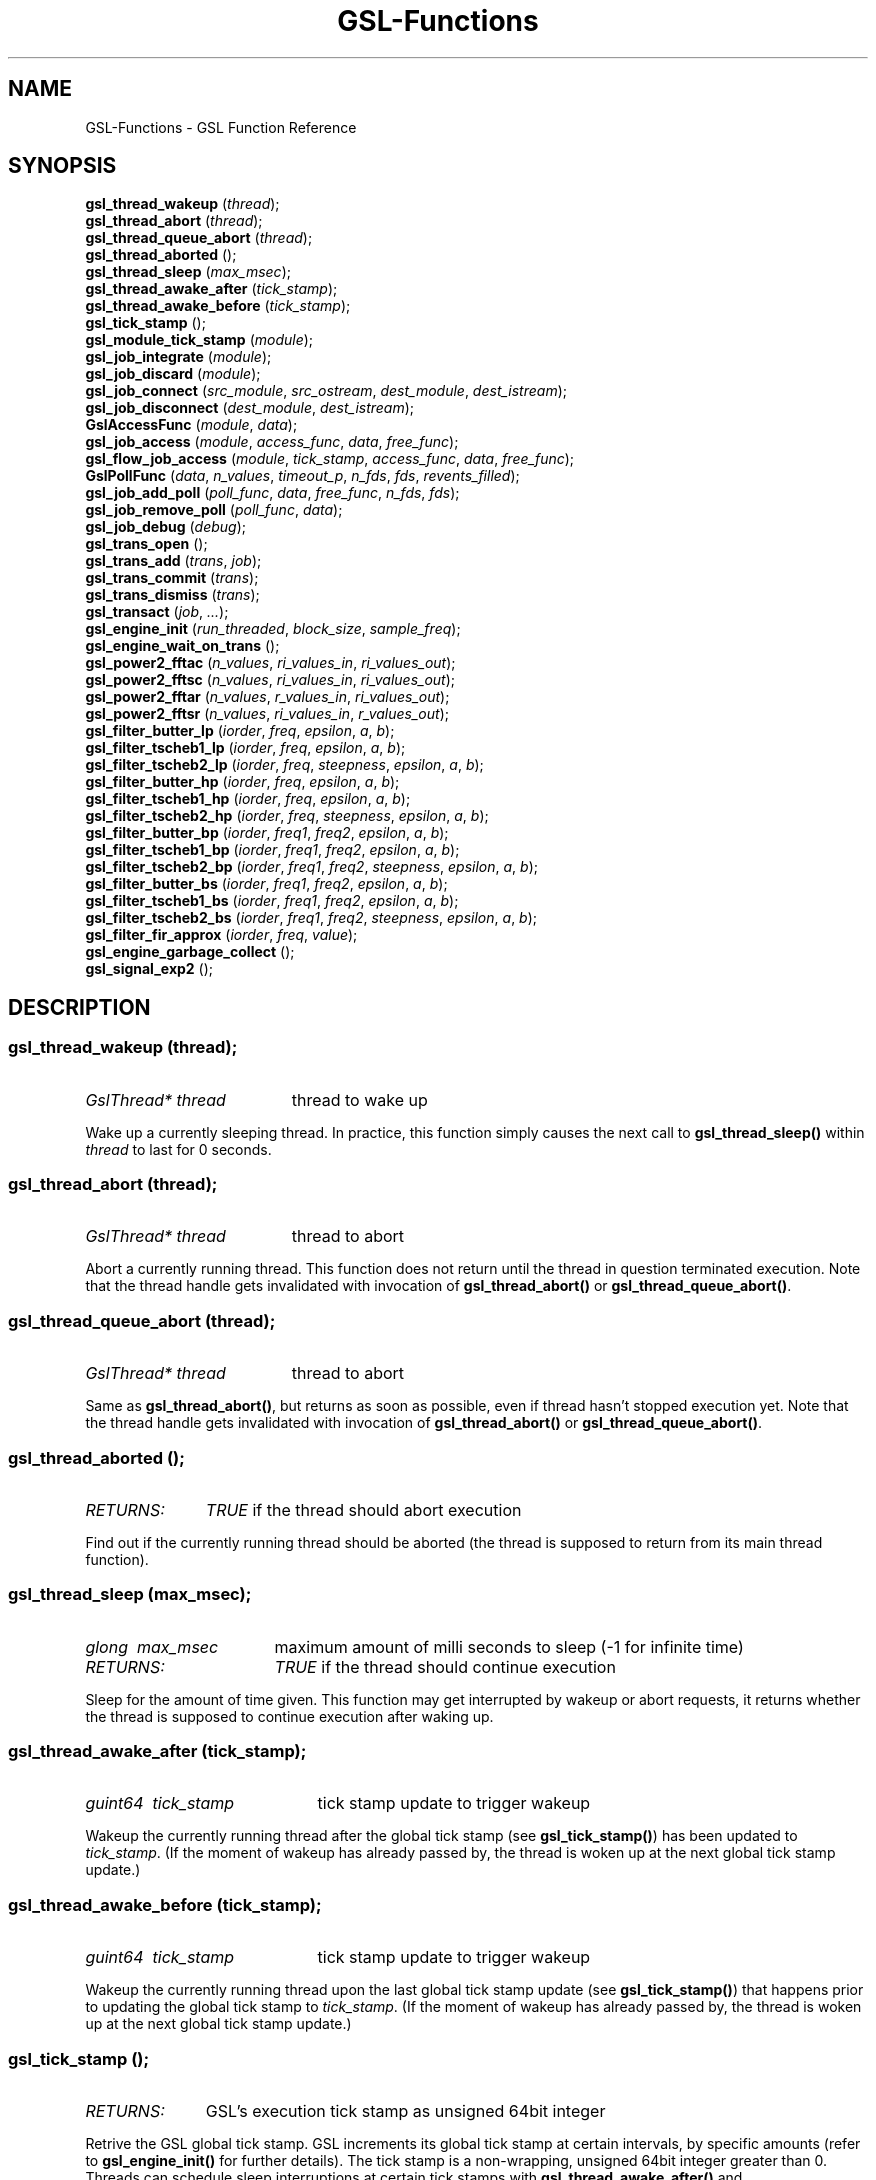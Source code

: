.TH GSL-Functions 3 "15 Jan 2002" "GSL (BSE-0.4.0)" 
.SH NAME
GSL-Functions \- GSL Function Reference
.SH SYNOPSIS
\fBgsl_thread_wakeup\fP (\fIthread\fP);
.br
\fBgsl_thread_abort\fP (\fIthread\fP);
.br
\fBgsl_thread_queue_abort\fP (\fIthread\fP);
.br
\fBgsl_thread_aborted\fP ();
.br
\fBgsl_thread_sleep\fP (\fImax_msec\fP);
.br
\fBgsl_thread_awake_after\fP (\fItick_stamp\fP);
.br
\fBgsl_thread_awake_before\fP (\fItick_stamp\fP);
.br
\fBgsl_tick_stamp\fP ();
.br
\fBgsl_module_tick_stamp\fP (\fImodule\fP);
.br
\fBgsl_job_integrate\fP (\fImodule\fP);
.br
\fBgsl_job_discard\fP (\fImodule\fP);
.br
\fBgsl_job_connect\fP (\fIsrc_module\fP, \fIsrc_ostream\fP, \fIdest_module\fP, \fIdest_istream\fP);
.br
\fBgsl_job_disconnect\fP (\fIdest_module\fP, \fIdest_istream\fP);
.br
\fBGslAccessFunc\fP (\fImodule\fP, \fIdata\fP);
.br
\fBgsl_job_access\fP (\fImodule\fP, \fIaccess_func\fP, \fIdata\fP, \fIfree_func\fP);
.br
\fBgsl_flow_job_access\fP (\fImodule\fP, \fItick_stamp\fP, \fIaccess_func\fP, \fIdata\fP, \fIfree_func\fP);
.br
\fBGslPollFunc\fP (\fIdata\fP, \fIn_values\fP, \fItimeout_p\fP, \fIn_fds\fP, \fIfds\fP, \fIrevents_filled\fP);
.br
\fBgsl_job_add_poll\fP (\fIpoll_func\fP, \fIdata\fP, \fIfree_func\fP, \fIn_fds\fP, \fIfds\fP);
.br
\fBgsl_job_remove_poll\fP (\fIpoll_func\fP, \fIdata\fP);
.br
\fBgsl_job_debug\fP (\fIdebug\fP);
.br
\fBgsl_trans_open\fP ();
.br
\fBgsl_trans_add\fP (\fItrans\fP, \fIjob\fP);
.br
\fBgsl_trans_commit\fP (\fItrans\fP);
.br
\fBgsl_trans_dismiss\fP (\fItrans\fP);
.br
\fBgsl_transact\fP (\fIjob\fP, \fI...\fP);
.br
\fBgsl_engine_init\fP (\fIrun_threaded\fP, \fIblock_size\fP, \fIsample_freq\fP);
.br
\fBgsl_engine_wait_on_trans\fP ();
.br
\fBgsl_power2_fftac\fP (\fIn_values\fP, \fIri_values_in\fP, \fIri_values_out\fP);
.br
\fBgsl_power2_fftsc\fP (\fIn_values\fP, \fIri_values_in\fP, \fIri_values_out\fP);
.br
\fBgsl_power2_fftar\fP (\fIn_values\fP, \fIr_values_in\fP, \fIri_values_out\fP);
.br
\fBgsl_power2_fftsr\fP (\fIn_values\fP, \fIri_values_in\fP, \fIr_values_out\fP);
.br
\fBgsl_filter_butter_lp\fP (\fIiorder\fP, \fIfreq\fP, \fIepsilon\fP, \fIa\fP, \fIb\fP);
.br
\fBgsl_filter_tscheb1_lp\fP (\fIiorder\fP, \fIfreq\fP, \fIepsilon\fP, \fIa\fP, \fIb\fP);
.br
\fBgsl_filter_tscheb2_lp\fP (\fIiorder\fP, \fIfreq\fP, \fIsteepness\fP, \fIepsilon\fP, \fIa\fP, \fIb\fP);
.br
\fBgsl_filter_butter_hp\fP (\fIiorder\fP, \fIfreq\fP, \fIepsilon\fP, \fIa\fP, \fIb\fP);
.br
\fBgsl_filter_tscheb1_hp\fP (\fIiorder\fP, \fIfreq\fP, \fIepsilon\fP, \fIa\fP, \fIb\fP);
.br
\fBgsl_filter_tscheb2_hp\fP (\fIiorder\fP, \fIfreq\fP, \fIsteepness\fP, \fIepsilon\fP, \fIa\fP, \fIb\fP);
.br
\fBgsl_filter_butter_bp\fP (\fIiorder\fP, \fIfreq1\fP, \fIfreq2\fP, \fIepsilon\fP, \fIa\fP, \fIb\fP);
.br
\fBgsl_filter_tscheb1_bp\fP (\fIiorder\fP, \fIfreq1\fP, \fIfreq2\fP, \fIepsilon\fP, \fIa\fP, \fIb\fP);
.br
\fBgsl_filter_tscheb2_bp\fP (\fIiorder\fP, \fIfreq1\fP, \fIfreq2\fP, \fIsteepness\fP, \fIepsilon\fP, \fIa\fP, \fIb\fP);
.br
\fBgsl_filter_butter_bs\fP (\fIiorder\fP, \fIfreq1\fP, \fIfreq2\fP, \fIepsilon\fP, \fIa\fP, \fIb\fP);
.br
\fBgsl_filter_tscheb1_bs\fP (\fIiorder\fP, \fIfreq1\fP, \fIfreq2\fP, \fIepsilon\fP, \fIa\fP, \fIb\fP);
.br
\fBgsl_filter_tscheb2_bs\fP (\fIiorder\fP, \fIfreq1\fP, \fIfreq2\fP, \fIsteepness\fP, \fIepsilon\fP, \fIa\fP, \fIb\fP);
.br
\fBgsl_filter_fir_approx\fP (\fIiorder\fP, \fIfreq\fP, \fIvalue\fP);
.br
\fBgsl_engine_garbage_collect\fP ();
.br
\fBgsl_signal_exp2\fP ();
.br
.SH DESCRIPTION
.SS \fBgsl_thread_wakeup\fP (\fIthread\fP);
.PD 0
.IP \fIGslThread*\ thread\fP 19
thread to wake up
.PD 1
.PP
Wake up a currently sleeping thread. In practice, this function simply causes the next call to \fBgsl_thread_sleep()\fP within \fIthread\fP to last for 0 seconds.  
.PD
.SS \fBgsl_thread_abort\fP (\fIthread\fP);
.PD 0
.IP \fIGslThread*\ thread\fP 19
thread to abort
.PD 1
.PP
Abort a currently running thread. This function does not return until the thread in question terminated execution. Note that the thread handle gets invalidated with invocation of \fBgsl_thread_abort()\fP or \fBgsl_thread_queue_abort()\fP.  
.PD
.SS \fBgsl_thread_queue_abort\fP (\fIthread\fP);
.PD 0
.IP \fIGslThread*\ thread\fP 19
thread to abort
.PD 1
.PP
Same as \fBgsl_thread_abort()\fP, but returns as soon as possible, even if thread hasn't stopped execution yet. Note that the thread handle gets invalidated with invocation of \fBgsl_thread_abort()\fP or \fBgsl_thread_queue_abort()\fP.  
.PD
.SS \fBgsl_thread_aborted\fP ();
.PD 0
.IP \fIRETURNS:\fP 11
\fITRUE\fP if the thread should abort execution
.PD 1
.PP
Find out if the currently running thread should be aborted (the thread is supposed to return from its main thread function).  
.PD
.SS \fBgsl_thread_sleep\fP (\fImax_msec\fP);
.PD 0
.IP \fIglong\ \ max_msec\fP 17
maximum amount of milli seconds to sleep (-1 for infinite time)
.IP \fIRETURNS:\fP 17
\fITRUE\fP if the thread should continue execution
.PD 1
.PP
Sleep for the amount of time given. This function may get interrupted by wakeup or abort requests, it returns whether the thread is supposed to continue execution after waking up.  
.PD
.SS \fBgsl_thread_awake_after\fP (\fItick_stamp\fP);
.PD 0
.IP \fIguint64\ \ tick_stamp\fP 21
tick stamp update to trigger wakeup
.PD 1
.PP
Wakeup the currently running thread after the global tick stamp (see \fBgsl_tick_stamp()\fP) has been updated to \fItick_stamp\fP. (If the moment of wakeup has already passed by, the thread is woken up at the next global tick stamp update.)  
.PD
.SS \fBgsl_thread_awake_before\fP (\fItick_stamp\fP);
.PD 0
.IP \fIguint64\ \ tick_stamp\fP 21
tick stamp update to trigger wakeup
.PD 1
.PP
Wakeup the currently running thread upon the last global tick stamp update (see \fBgsl_tick_stamp()\fP) that happens prior to updating the global tick stamp to \fItick_stamp\fP. (If the moment of wakeup has already passed by, the thread is woken up at the next global tick stamp update.)  
.PD
.SS \fBgsl_tick_stamp\fP ();
.PD 0
.IP \fIRETURNS:\fP 11
GSL's execution tick stamp as unsigned 64bit integer
.PD 1
.PP
Retrive the GSL global tick stamp. GSL increments its global tick stamp at certain intervals, by specific amounts (refer to \fBgsl_engine_init()\fP for further details). The tick stamp is a non-wrapping, unsigned 64bit integer greater than 0. Threads can schedule sleep interruptions at certain tick stamps with \fBgsl_thread_awake_after()\fP and \fBgsl_thread_awake_before()\fP. Tick stamp updating occours at GSL engine block processing boundaries, so code that can guarantee to not run across those boundaries (for instance \fBGslProcessFunc()\fP functions) may use the macro \fIGSL_TICK_STAMP\fP to retrive the current tick in a faster manner (not involving mutex locking). See also \fBgsl_module_tick_stamp()\fP.  
.PD
.SS \fBgsl_module_tick_stamp\fP (\fImodule\fP);
.PD 0
.IP \fIGslModule*\ module\fP 19
a GSL engine module
.IP \fIRETURNS:\fP 19
the module's tick stamp, indicating its process status
.PD 1
.PP
Any thread may call this function on a valid engine module. The module specific tick stamp is updated to \fBgsl_tick_stamp()\fP + \fIn_values\fP every time its \fBGslProcessFunc()\fP function was called. See also \fBgsl_tick_stamp()\fP.  
.PD
.SS \fBgsl_job_integrate\fP (\fImodule\fP);
.PD 0
.IP \fIGslModule*\ module\fP 19
The module to integrate
.IP \fIRETURNS:\fP 19
New job suitable for \fBgsl_trans_add()\fP
.PD 1
.PP
Create a new transaction job to integrate \fImodule\fP into the engine.  
.PD
.SS \fBgsl_job_discard\fP (\fImodule\fP);
.PD 0
.IP \fIGslModule*\ module\fP 19
The module to discard
.IP \fIRETURNS:\fP 19
New job suitable for \fBgsl_trans_add()\fP
.PD 1
.PP
Create a new transaction job which remove \fImodule\fP from the engine and destroys it.  
.PD
.SS \fBgsl_job_connect\fP (\fIsrc_module\fP, \fIsrc_ostream\fP, \fIdest_module\fP, \fIdest_istream\fP);
.PD 0
.IP \fIGslModule*\ src_module\fP 25
Module with output stream
.IP \fIguint\ \ \ \ \ \ src_ostream\fP 25
Index of output stream of \fIsrc_module\fP
.IP \fIGslModule*\ dest_module\fP 25
Module with unconnected input stream
.IP \fIguint\ \ \ \ \ \ dest_istream\fP 25
Index of input stream of \fIdest_module\fP
.IP \fIRETURNS:\fP 25
New job suitable for \fBgsl_trans_add()\fP
.PD 1
.PP
Create a new transaction job which connects the ouput stream \fIsrc_ostream\fP of module \fIsrc_module\fP to the input stream \fIdest_istream\fP of module \fIdest_module\fP (it is an error if the input stream is already connected by the time the job is executed).  
.PD
.SS \fBgsl_job_disconnect\fP (\fIdest_module\fP, \fIdest_istream\fP);
.PD 0
.IP \fIGslModule*\ dest_module\fP 25
Module with connected input stream
.IP \fIguint\ \ \ \ \ \ dest_istream\fP 25
Index of input stream of \fIdest_module\fP
.IP \fIRETURNS:\fP 25
New job suitable for \fBgsl_trans_add()\fP
.PD 1
.PP
Create a new transaction job which causes the input stream \fIdest_istream\fP of \fIdest_module\fP to be disconnected (it is an error if the input stream isn't connected by the time the job is executed).  
.PD
.SS \fBGslAccessFunc\fP (\fImodule\fP, \fIdata\fP);
.PD 0
.IP \fI\ module\fP 9
Module to operate on
.IP \fI\ data\fP 9
Accessor data
.PD 1
.PP
The GslAccessFunc is a user supplied callback function which can access a module in times it is not processing. Accessors are usually used to either read out a module's current state, or to modify its state. An accessor may only operate on the \fIdata\fP and the \fImodule\fP passed in to it.  
.PD
.SS \fBgsl_job_access\fP (\fImodule\fP, \fIaccess_func\fP, \fIdata\fP, \fIfree_func\fP);
.PD 0
.IP \fIGslModule*\ \ \ \ \ module\fP 28
The module to access
.IP \fIGslAccessFunc\ \ access_func\fP 28
The accessor function
.IP \fIgpointer\ \ \ \ \ \ \ data\fP 28
Data passed in to the accessor
.IP \fIGslFreeFunc\ \ \ \ free_func\fP 28
Function to free \fIdata\fP
.IP \fIRETURNS:\fP 28
New job suitable for \fBgsl_trans_add()\fP
.PD 1
.PP
Create a new transaction job which will invoke \fIaccess_func\fP on \fImodule\fP with \fIdata\fP when the transaction queue is processed to modify the module's state.  
.PD
.SS \fBgsl_flow_job_access\fP (\fImodule\fP, \fItick_stamp\fP, \fIaccess_func\fP, \fIdata\fP, \fIfree_func\fP);
.PD 0
.IP \fIGslModule*\ \ \ \ \ module\fP 28

.IP \fIguint64\ \ \ \ \ \ \ \ tick_stamp\fP 28

.IP \fIGslAccessFunc\ \ access_func\fP 28

.IP \fIgpointer\ \ \ \ \ \ \ data\fP 28

.IP \fIGslFreeFunc\ \ \ \ free_func\fP 28

.PD 1
.PP

.PD
.SS \fBGslPollFunc\fP (\fIdata\fP, \fIn_values\fP, \fItimeout_p\fP, \fIn_fds\fP, \fIfds\fP, \fIrevents_filled\fP);
.PD 0
.IP \fI\ data\fP 17
Data of poll function
.IP \fI\ n_values\fP 17
Minimum number of values the engine wants to process
.IP \fI\ timeout_p\fP 17
Location of timeout value
.IP \fI\ n_fds\fP 17
Number of file descriptors used for polling
.IP \fI\ fds\fP 17
File descriptors to be used for polling
.IP \fI\ revents_filled\fP 17
Indicates whether \fIfds\fP actually have their ->revents field filled with valid data.
.IP \fIRETURNS:\fP 17
A boolean value indicating whether the engine should process data right now
.PD 1
.PP
The GslPollFunc is a user supplied callback function which can be hooked into the GSL engine. The engine uses the poll functions to determine whether processing of \fIn_values\fP in its module network is necessary. In order for the poll functions to react to extern events, such as device driver status changes, the engine will \fBpoll(2)\fP the \fIfds\fP of the poll function and invoke the callback with \fIrevents_filled\fP==\fITRUE\fP if any of its \fIfds\fP changed state. The callback may also be invoked at other random times with \fIrevents_filled\fP=\fIFALSE\fP. It is supposed to return \fITRUE\fP if network processing is currently necessary, and \fIFALSE\fP if not. If \fIFALSE\fP is returned, \fItimeout_p\fP may be filled with the number of milliseconds the engine should use for polling at maximum.  
.PD
.SS \fBgsl_job_add_poll\fP (\fIpoll_func\fP, \fIdata\fP, \fIfree_func\fP, \fIn_fds\fP, \fIfds\fP);
.PD 0
.IP \fIGslPollFunc\ \ \ \ \ \ poll_func\fP 28
Poll function to add
.IP \fIgpointer\ \ \ \ \ \ \ \ \ data\fP 28
Data of poll function
.IP \fIGslFreeFunc\ \ \ \ \ \ free_func\fP 28
Function to free \fIdata\fP
.IP \fIguint\ \ \ \ \ \ \ \ \ \ \ \ n_fds\fP 28
Number of poll file descriptors
.IP \fIconst\ GslPollFD*\ fds\fP 28
File descriptors to \fBselect(2)\fP or \fBpoll(2)\fP on
.IP \fIRETURNS:\fP 28
New job suitable for \fBgsl_trans_add()\fP
.PD 1
.PP
Create a new transaction job which adds a poll function to the engine. The poll function is used by the engine to determine whether processing is currently necessary.  
.PD
.SS \fBgsl_job_remove_poll\fP (\fIpoll_func\fP, \fIdata\fP);
.PD 0
.IP \fIGslPollFunc\ \ poll_func\fP 24
Poll function to remove
.IP \fIgpointer\ \ \ \ \ data\fP 24
Data of poll function
.IP \fIRETURNS:\fP 24
New job suitable for \fBgsl_trans_add()\fP
.PD 1
.PP
Create a new transaction job which removes a previously inserted poll function from the engine.  
.PD
.SS \fBgsl_job_debug\fP (\fIdebug\fP);
.PD 0
.IP \fIconst\ gchar*\ debug\fP 20
Debug message
.IP \fIRETURNS:\fP 20
New job suitable for \fBgsl_trans_add()\fP
.PD 1
.PP
Create a new transaction job which issues \fIdebug\fP message when the job is executed. This function is meant for debugging purposes during development phase only and shouldn't be used in production code.  
.PD
.SS \fBgsl_trans_open\fP ();
.PD 0
.IP \fIRETURNS:\fP 11
Newly opened empty transaction
.PD 1
.PP
Open up a new transaction to commit jobs to the GSL engine. This function may cause garbage collection (see \fBgsl_engine_garbage_collect()\fP).  
.PD
.SS \fBgsl_trans_add\fP (\fItrans\fP, \fIjob\fP);
.PD 0
.IP \fIGslTrans*\ trans\fP 17
Opened transaction
.IP \fIGslJob*\ \ \ job\fP 17
Job to add
.PD 1
.PP
Append a job to an opened transaction.  
.PD
.SS \fBgsl_trans_commit\fP (\fItrans\fP);
.PD 0
.IP \fIGslTrans*\ trans\fP 17
Opened transaction
.PD 1
.PP
Close the transaction and commit it to the engine. The engine will execute the jobs contained in this transaction as soon as it has completed its current processing cycle. The jobs will be executed in the exact order they were added to the transaction.  
.PD
.SS \fBgsl_trans_dismiss\fP (\fItrans\fP);
.PD 0
.IP \fIGslTrans*\ trans\fP 17
Opened transaction
.PD 1
.PP
Close and discard the transaction, destroy all jobs currently contained in it and do not execute them. This function may cause garbage collection (see \fBgsl_engine_garbage_collect()\fP).  
.PD
.SS \fBgsl_transact\fP (\fIjob\fP, \fI...\fP);
.PD 0
.IP \fI\ job\fP 6
First job
.IP \fI\ ...\fP 6
\fINULL\fP terminated job list
.PD 1
.PP
Convenience function which openes up a new transaction, collects the \fINULL\fP terminated job list passed to the function, and commits the transaction.  
.PD
.SS \fBgsl_engine_init\fP (\fIrun_threaded\fP, \fIblock_size\fP, \fIsample_freq\fP);
.PD 0
.IP \fIgboolean\ \ run_threaded\fP 24

.IP \fIguint\ \ \ \ \ block_size\fP 24
number of values to process block wise
.IP \fIguint\ \ \ \ \ sample_freq\fP 24

.PD 1
.PP
Initialize the GSL engine, this function must be called prior to any other engine related function and can only be invoked once. The \fIblock_size\fP determines the amount by which the global tick stamp (see \fBgsl_tick_stamp()\fP) is updated everytime the whole module network completed processing \fIblock_size\fP values.  
.PD
.SS \fBgsl_engine_wait_on_trans\fP ();
.PD 0
.PD 1
.PP
Wait until all pending transactions have been processed by the GSL Engine. This function may cause garbage collection (see \fBgsl_engine_garbage_collect()\fP).  
.PD
.SS \fBgsl_power2_fftac\fP (\fIn_values\fP, \fIri_values_in\fP, \fIri_values_out\fP);
.PD 0
.IP \fI\ n_values\fP 16
Number of complex values
.IP \fI\ ri_values_in\fP 16
Complex sample values [0..n_values*2-1]
.IP \fI\ ri_values_out\fP 16
Complex frequency values [0..n_values*2-1]
.PD 1
.PP
This function performs a decimation in time fourier transformation in forward direction, where the input values are equidistant sampled data, and the output values contain the frequency proportions of the input. The input and output arrays are complex values with real and imaginery portions interleaved, adressable in the range [0..2*n_values-1], where n_values must be a power of two. Frequencies are stored in-order, the K-th output corresponds to the frequency K/n_values. (If you want to interpret negative frequencies, note that the frequencies -K/n_values and (n_values-K)/n_values are equivalent). Note that the transformation is performed out of place, the input array is not modified, and may not overlap with the output array.  
.PD
.SS \fBgsl_power2_fftsc\fP (\fIn_values\fP, \fIri_values_in\fP, \fIri_values_out\fP);
.PD 0
.IP \fI\ n_values\fP 16
Number of complex values
.IP \fI\ ri_values_in\fP 16
Complex frequency values [0..n_values*2-1]
.IP \fI\ ri_values_out\fP 16
Complex sample values [0..n_values*2-1]
.PD 1
.PP
This function performs a decimation in time fourier transformation in backwards direction with normalization. As such, this function represents the counterpart to \fBgsl_power2_fftac()\fP, that is, a value array which is transformed into the frequency domain with \fBgsl_power2_fftac()\fP can be reconstructed by issuing \fBgsl_power2_fftsc()\fP on the transform. Note that the transformation is performed out of place, the input array is not modified, and may not overlap with the output array.  
.PD
.SS \fBgsl_power2_fftar\fP (\fIn_values\fP, \fIr_values_in\fP, \fIri_values_out\fP);
.PD 0
.IP \fI\ n_values\fP 16
Number of complex values
.IP \fI\ r_values_in\fP 16
Real sample values [0..n_values-1]
.IP \fI\ ri_values_out\fP 16
Complex frequency values [0..n_values-1]
.PD 1
.PP
Real valued variant of \fBgsl_power2_fftac()\fP, the input array contains real valued equidistant sampled data [0..n_values-1], and the output array contains the positive frequency half of the complex valued fourier transform. Note, that the complex valued fourier transform H of a purely real valued set of data, satisfies \fBH(-f)\fP = Conj(\fBH(f)\fP), where \fBConj()\fP denotes the complex conjugate, so that just the positive frequency half suffices to describe the entire frequency spectrum. Even so, the resulting n_values/2 complex frequencies are one value off in storage size, but the resulting frequencies \fBH(0)\fP and \fBH(n_values/2)\fP are both real valued, so the real portion of \fBH(n_values/2)\fP is stored in ri_values_out[1] (the imaginery part of \fBH(0)\fP), so that both r_values_in and ri_values_out can be of size n_values. Note that the transformation is performed out of place, the input array is not modified, and may not overlap with the output array.  
.PD
.SS \fBgsl_power2_fftsr\fP (\fIn_values\fP, \fIri_values_in\fP, \fIr_values_out\fP);
.PD 0
.IP \fI\ n_values\fP 15
Number of complex values
.IP \fI\ ri_values_in\fP 15
Complex frequency values [0..n_values-1]
.IP \fI\ r_values_out\fP 15
Real sample values [0..n_values-1]
.PD 1
.PP
Real valued variant of \fBgsl_power2_fftsc()\fP, counterpart to \fBgsl_power2_fftar()\fP, using the same frequency storage format. A real valued data set transformed into the frequency domain with \fBgsl_power2_fftar()\fP can be reconstructed using this function. Note that the transformation is performed out of place, the input array is not modified, and may not overlap with the output array.  
.PD
.SS \fBgsl_filter_butter_lp\fP (\fIiorder\fP, \fIfreq\fP, \fIepsilon\fP, \fIa\fP, \fIb\fP);
.PD 0
.IP \fI\ iorder\fP 10
filter order
.IP \fI\ freq\fP 10
cutoff frequency (0..pi)
.IP \fI\ epsilon\fP 10
fall off at cutoff frequency (0..1)
.IP \fI\ a\fP 10
root polynomial coefficients a[0..iorder]
.IP \fI\ b\fP 10
pole polynomial coefficients b[0..iorder]
.PD 1
.PP
Butterworth lowpass filter.  
.PD
.SS \fBgsl_filter_tscheb1_lp\fP (\fIiorder\fP, \fIfreq\fP, \fIepsilon\fP, \fIa\fP, \fIb\fP);
.PD 0
.IP \fI\ iorder\fP 10
filter order
.IP \fI\ freq\fP 10
cutoff frequency (0..pi)
.IP \fI\ epsilon\fP 10
fall off at cutoff frequency (0..1)
.IP \fI\ a\fP 10
root polynomial coefficients a[0..iorder]
.IP \fI\ b\fP 10
pole polynomial coefficients b[0..iorder]
.PD 1
.PP
Tschebyscheff type 1 lowpass filter.  
.PD
.SS \fBgsl_filter_tscheb2_lp\fP (\fIiorder\fP, \fIfreq\fP, \fIsteepness\fP, \fIepsilon\fP, \fIa\fP, \fIb\fP);
.PD 0
.IP \fI\ iorder\fP 12
filter order
.IP \fI\ freq\fP 12
passband cutoff frequency (0..pi)
.IP \fI\ steepness\fP 12
frequency steepness (c_freq * steepness < pi)
.IP \fI\ epsilon\fP 12
fall off at passband frequency (0..1)
.IP \fI\ a\fP 12
root polynomial coefficients a[0..iorder]
.IP \fI\ b\fP 12
pole polynomial coefficients b[0..iorder]
.PD 1
.PP
Tschebyscheff type 2 lowpass filter. To gain a transition band between freq1 and freq2, pass arguements \fIfreq\fP=freq1 and \fIsteepness\fP=freq2/freq1. To specify the transition band width in fractions of octaves, pass \fIsteepness\fP=2^octave_fraction.  
.PD
.SS \fBgsl_filter_butter_hp\fP (\fIiorder\fP, \fIfreq\fP, \fIepsilon\fP, \fIa\fP, \fIb\fP);
.PD 0
.IP \fI\ iorder\fP 10
filter order
.IP \fI\ freq\fP 10
passband frequency (0..pi)
.IP \fI\ epsilon\fP 10
fall off at passband frequency (0..1)
.IP \fI\ a\fP 10
root polynomial coefficients a[0..iorder]
.IP \fI\ b\fP 10
pole polynomial coefficients b[0..iorder]
.PD 1
.PP
Butterworth highpass filter.  
.PD
.SS \fBgsl_filter_tscheb1_hp\fP (\fIiorder\fP, \fIfreq\fP, \fIepsilon\fP, \fIa\fP, \fIb\fP);
.PD 0
.IP \fI\ iorder\fP 10
filter order
.IP \fI\ freq\fP 10
passband frequency (0..pi)
.IP \fI\ epsilon\fP 10
fall off at passband frequency (0..1)
.IP \fI\ a\fP 10
root polynomial coefficients a[0..iorder]
.IP \fI\ b\fP 10
pole polynomial coefficients b[0..iorder]
.PD 1
.PP
Tschebyscheff type 1 highpass filter.  
.PD
.SS \fBgsl_filter_tscheb2_hp\fP (\fIiorder\fP, \fIfreq\fP, \fIsteepness\fP, \fIepsilon\fP, \fIa\fP, \fIb\fP);
.PD 0
.IP \fI\ iorder\fP 12
filter order
.IP \fI\ freq\fP 12
stopband frequency (0..pi)
.IP \fI\ steepness\fP 12
frequency steepness
.IP \fI\ epsilon\fP 12
fall off at passband frequency (0..1)
.IP \fI\ a\fP 12
root polynomial coefficients a[0..iorder]
.IP \fI\ b\fP 12
pole polynomial coefficients b[0..iorder]
.PD 1
.PP
Tschebyscheff type 2 highpass filter.  
.PD
.SS \fBgsl_filter_butter_bp\fP (\fIiorder\fP, \fIfreq1\fP, \fIfreq2\fP, \fIepsilon\fP, \fIa\fP, \fIb\fP);
.PD 0
.IP \fI\ iorder\fP 10
filter order (must be even)
.IP \fI\ freq1\fP 10
stopband end frequency (0..pi)
.IP \fI\ freq2\fP 10
passband end frequency (0..pi)
.IP \fI\ epsilon\fP 10
fall off at passband frequency (0..1)
.IP \fI\ a\fP 10
root polynomial coefficients a[0..iorder]
.IP \fI\ b\fP 10
pole polynomial coefficients b[0..iorder]
.PD 1
.PP
Butterworth bandpass filter.  
.PD
.SS \fBgsl_filter_tscheb1_bp\fP (\fIiorder\fP, \fIfreq1\fP, \fIfreq2\fP, \fIepsilon\fP, \fIa\fP, \fIb\fP);
.PD 0
.IP \fI\ iorder\fP 10
filter order (must be even)
.IP \fI\ freq1\fP 10
stopband end frequency (0..pi)
.IP \fI\ freq2\fP 10
passband end frequency (0..pi)
.IP \fI\ epsilon\fP 10
fall off at passband frequency (0..1)
.IP \fI\ a\fP 10
root polynomial coefficients a[0..iorder]
.IP \fI\ b\fP 10
pole polynomial coefficients b[0..iorder]
.PD 1
.PP
Tschebyscheff type 1 bandpass filter.  
.PD
.SS \fBgsl_filter_tscheb2_bp\fP (\fIiorder\fP, \fIfreq1\fP, \fIfreq2\fP, \fIsteepness\fP, \fIepsilon\fP, \fIa\fP, \fIb\fP);
.PD 0
.IP \fI\ iorder\fP 12
filter order (must be even)
.IP \fI\ freq1\fP 12
stopband end frequency (0..pi)
.IP \fI\ freq2\fP 12
passband end frequency (0..pi)
.IP \fI\ steepness\fP 12
frequency steepness factor
.IP \fI\ epsilon\fP 12
fall off at passband frequency (0..1)
.IP \fI\ a\fP 12
root polynomial coefficients a[0..iorder]
.IP \fI\ b\fP 12
pole polynomial coefficients b[0..iorder]
.PD 1
.PP
Tschebyscheff type 2 bandpass filter.  
.PD
.SS \fBgsl_filter_butter_bs\fP (\fIiorder\fP, \fIfreq1\fP, \fIfreq2\fP, \fIepsilon\fP, \fIa\fP, \fIb\fP);
.PD 0
.IP \fI\ iorder\fP 10
filter order (must be even)
.IP \fI\ freq1\fP 10
passband end frequency (0..pi)
.IP \fI\ freq2\fP 10
stopband end frequency (0..pi)
.IP \fI\ epsilon\fP 10
fall off at passband frequency (0..1)
.IP \fI\ a\fP 10
root polynomial coefficients a[0..iorder]
.IP \fI\ b\fP 10
pole polynomial coefficients b[0..iorder]
.PD 1
.PP
Butterworth bandstop filter.  
.PD
.SS \fBgsl_filter_tscheb1_bs\fP (\fIiorder\fP, \fIfreq1\fP, \fIfreq2\fP, \fIepsilon\fP, \fIa\fP, \fIb\fP);
.PD 0
.IP \fI\ iorder\fP 10
filter order (must be even)
.IP \fI\ freq1\fP 10
passband end frequency (0..pi)
.IP \fI\ freq2\fP 10
stopband end frequency (0..pi)
.IP \fI\ epsilon\fP 10
fall off at passband frequency (0..1)
.IP \fI\ a\fP 10
root polynomial coefficients a[0..iorder]
.IP \fI\ b\fP 10
pole polynomial coefficients b[0..iorder]
.PD 1
.PP
Tschebyscheff type 1 bandstop filter.  
.PD
.SS \fBgsl_filter_tscheb2_bs\fP (\fIiorder\fP, \fIfreq1\fP, \fIfreq2\fP, \fIsteepness\fP, \fIepsilon\fP, \fIa\fP, \fIb\fP);
.PD 0
.IP \fI\ iorder\fP 12
filter order (must be even)
.IP \fI\ freq1\fP 12
passband end frequency (0..pi)
.IP \fI\ freq2\fP 12
stopband end frequency (0..pi)
.IP \fI\ steepness\fP 12
frequency steepness factor
.IP \fI\ epsilon\fP 12
fall off at passband frequency (0..1)
.IP \fI\ a\fP 12
root polynomial coefficients a[0..iorder]
.IP \fI\ b\fP 12
pole polynomial coefficients b[0..iorder]
.PD 1
.PP
Tschebyscheff type 2 bandstop filter.  
.PD
.SS \fBgsl_filter_fir_approx\fP (\fIiorder\fP, \fIfreq\fP, \fIvalue\fP);
.PD 0
.IP \fI\ iorder\fP 9
order of the filter (must be odd, >= 3)
.IP \fI\ freq\fP 9
the frequencies of the transfer function
.IP \fI\ value\fP 9
the desired value of the transfer function
.PD 1
.PP
Approximates a given transfer function with an iorder-coefficient FIR filter. It is recommended to provide enough frequency values, so that \fIn_points\fP >= \fIiorder\fP.  
.PD
.SS \fBgsl_engine_garbage_collect\fP ();
.PD 0
.PD 1
.PP
GSL Engine user thread function. Collects processed jobs and transactions from the engine and frees them, this involves callback invocation of \fBGslFreeFunc()\fP functions, e.g. from \fBgsl_job_access()\fP or \fBgsl_flow_job_access()\fP jobs. This function may only be called from the user thread, as \fBGslFreeFunc()\fP functions are guranteed to be executed in the user thread.  
.PD
.SS \fBgsl_signal_exp2\fP ();
.PD 0
.PD 1
.PP
Fast conversion of linear frequency modulation factor to exponential frequency modulation factor. This is essentially an approximation of \fBexp2f()\fP. It can be much faster than the glibc function though, by taking advantage of a limited input range and smaller precision requirements.  
.PD

